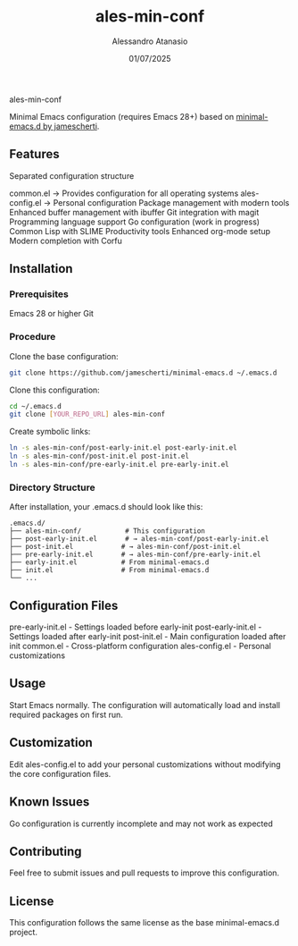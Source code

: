 #+TITLE: ales-min-conf
#+AUTHOR: Alessandro Atanasio
#+EMAIL:
#+DATE: 01/07/2025

ales-min-conf

Minimal Emacs configuration (requires Emacs 28+) based on [[https://github.com/jamescherti/minimal-emacs.d][minimal-emacs.d by jamescherti]].
** Features

Separated configuration structure


common.el → Provides configuration for all operating systems
ales-config.el → Personal configuration
Package management with modern tools
Enhanced buffer management with ibuffer
Git integration with magit
Programming language support
Go configuration (work in progress)
Common Lisp with SLIME
Productivity tools
Enhanced org-mode setup
Modern completion with Corfu

** Installation
*** Prerequisites

Emacs 28 or higher
Git

*** Procedure
Clone the base configuration:
#+BEGIN_SRC bash
git clone https://github.com/jamescherti/minimal-emacs.d ~/.emacs.d
#+END_SRC
Clone this configuration:
#+BEGIN_SRC bash
cd ~/.emacs.d
git clone [YOUR_REPO_URL] ales-min-conf
#+END_SRC
Create symbolic links:
#+BEGIN_SRC bash
ln -s ales-min-conf/post-early-init.el post-early-init.el
ln -s ales-min-conf/post-init.el post-init.el
ln -s ales-min-conf/pre-early-init.el pre-early-init.el
#+END_SRC
*** Directory Structure
After installation, your .emacs.d should look like this:
#+BEGIN_EXAMPLE
.emacs.d/
├── ales-min-conf/           # This configuration
├── post-early-init.el       # → ales-min-conf/post-early-init.el
├── post-init.el            # → ales-min-conf/post-init.el
├── pre-early-init.el       # → ales-min-conf/pre-early-init.el
├── early-init.el           # From minimal-emacs.d
├── init.el                 # From minimal-emacs.d
└── ...
#+END_EXAMPLE
** Configuration Files

pre-early-init.el - Settings loaded before early-init
post-early-init.el - Settings loaded after early-init
post-init.el - Main configuration loaded after init
common.el - Cross-platform configuration
ales-config.el - Personal customizations

** Usage
Start Emacs normally. The configuration will automatically load and install required packages on first run.
** Customization
Edit ales-config.el to add your personal customizations without modifying the core configuration files.
** Known Issues

Go configuration is currently incomplete and may not work as expected

** Contributing
Feel free to submit issues and pull requests to improve this configuration.
** License
This configuration follows the same license as the base minimal-emacs.d project.
